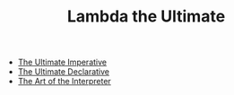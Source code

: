 #+TITLE: Lambda the Ultimate
#+INDEX: Lambda the Ultimate

- [[/static/papers/AIM-353.pdf][The Ultimate Imperative]]
- [[/static/papers/AIM-379.pdf][The Ultimate Declarative]]
- [[/static/papers/AIM-453.pdf][The Art of the Interpreter]]
